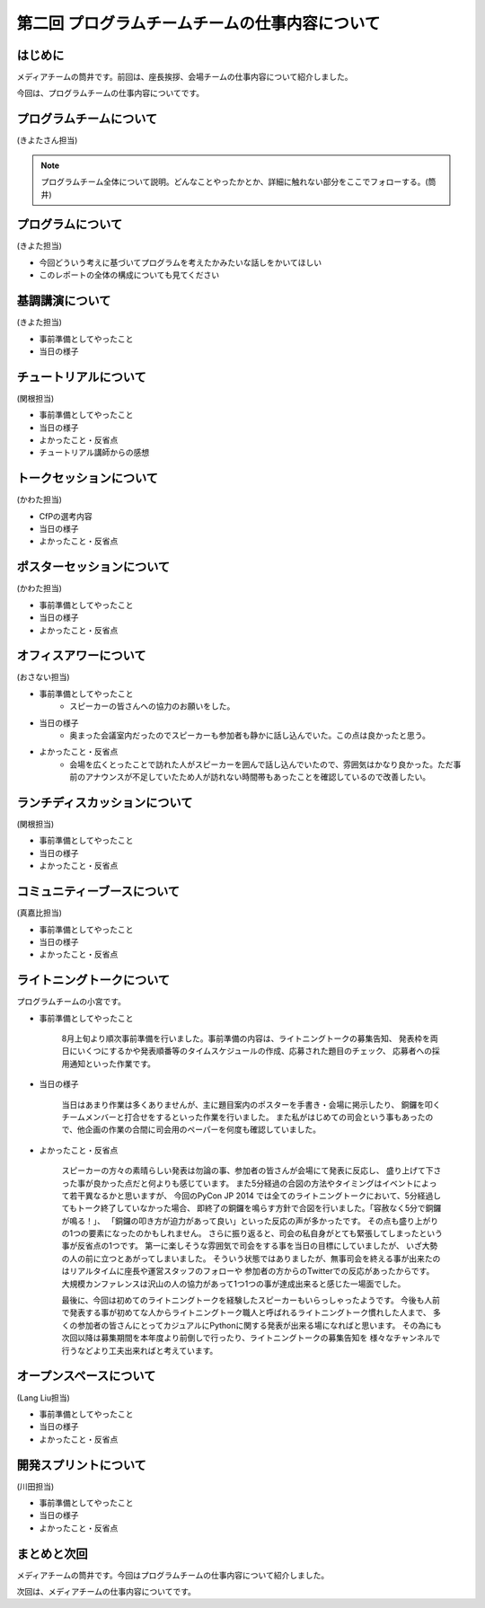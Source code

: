 ===============================================
第二回 プログラムチームチームの仕事内容について
===============================================

はじめに
========

メディアチームの筒井です。前回は、座長挨拶、会場チームの仕事内容について紹介しました。

今回は、プログラムチームの仕事内容についてです。

プログラムチームについて
========================

(きよたさん担当)

.. note::

   プログラムチーム全体について説明。どんなことやったかとか、詳細に触れない部分をここでフォローする。(筒井)

プログラムについて
==================
(きよた担当)

- 今回どういう考えに基づいてプログラムを考えたかみたいな話しをかいてほしい
- このレポートの全体の構成についても見てください

基調講演について
================

(きよた担当)

* 事前準備としてやったこと
* 当日の様子

チュートリアルについて
======================

(関根担当)

* 事前準備としてやったこと
* 当日の様子
* よかったこと・反省点
* チュートリアル講師からの感想

トークセッションについて
========================

(かわた担当)

* CfPの選考内容
* 当日の様子
* よかったこと・反省点

ポスターセッションについて
==========================

(かわた担当)

* 事前準備としてやったこと
* 当日の様子
* よかったこと・反省点

オフィスアワーについて
======================

(おさない担当)

* 事前準備としてやったこと
    * スピーカーの皆さんへの協力のお願いをした。
* 当日の様子
    * 奥まった会議室内だったのでスピーカーも参加者も静かに話し込んでいた。この点は良かったと思う。
* よかったこと・反省点
    * 会場を広くとったことで訪れた人がスピーカーを囲んで話し込んでいたので、雰囲気はかなり良かった。ただ事前のアナウンスが不足していたため人が訪れない時間帯もあったことを確認しているので改善したい。

ランチディスカッションについて
==============================

(関根担当)

* 事前準備としてやったこと
* 当日の様子
* よかったこと・反省点

コミュニティーブースについて
============================

(真嘉比担当)

* 事前準備としてやったこと
* 当日の様子
* よかったこと・反省点

ライトニングトークについて
==========================

プログラムチームの小宮です。

* 事前準備としてやったこと

    8月上旬より順次事前準備を行いました。事前準備の内容は、ライトニングトークの募集告知、
    発表枠を両日にいくつにするかや発表順番等のタイムスケジュールの作成、応募された題目のチェック、
    応募者への採用通知といった作業です。

* 当日の様子

    当日はあまり作業は多くありませんが、主に題目案内のポスターを手書き・会場に掲示したり、
    銅鑼を叩くチームメンバーと打合せをするといった作業を行いました。
    また私がはじめての司会という事もあったので、他企画の作業の合間に司会用のペーパーを何度も確認していました。

* よかったこと・反省点

    スピーカーの方々の素晴らしい発表は勿論の事、参加者の皆さんが会場にて発表に反応し、
    盛り上げて下さった事が良かった点だと何よりも感じています。
    また5分経過の合図の方法やタイミングはイベントによって若干異なるかと思いますが、
    今回のPyCon JP 2014 では全てのライトニングトークにおいて、5分経過してもトーク終了していなかった場合、
    即終了の銅鑼を鳴らす方針で合図を行いました。「容赦なく5分で銅鑼が鳴る！」、
    「銅鑼の叩き方が迫力があって良い」といった反応の声が多かったです。
    その点も盛り上がりの1つの要素になったのかもしれません。
    さらに振り返ると、司会の私自身がとても緊張してしまったという事が反省点の1つです。
    第一に楽しそうな雰囲気で司会をする事を当日の目標にしていましたが、
    いざ大勢の人の前に立つとあがってしまいました。
    そういう状態ではありましたが、無事司会を終える事が出来たのはリアルタイムに座長や運営スタッフのフォローや
    参加者の方からのTwitterでの反応があったからです。
    大規模カンファレンスは沢山の人の協力があって1つ1つの事が達成出来ると感じた一場面でした。

    最後に、今回は初めてのライトニングトークを経験したスピーカーもいらっしゃったようです。
    今後も人前で発表する事が初めてな人からライトニングトーク職人と呼ばれるライトニングトーク慣れした人まで、
    多くの参加者の皆さんにとってカジュアルにPythonに関する発表が出来る場になればと思います。
    その為にも次回以降は募集期間を本年度より前倒しで行ったり、ライトニングトークの募集告知を
    様々なチャンネルで行うなどより工夫出来ればと考えています。

オープンスペースについて
========================

(Lang Liu担当)

* 事前準備としてやったこと
* 当日の様子
* よかったこと・反省点

開発スプリントについて
======================

(川田担当)

* 事前準備としてやったこと
* 当日の様子
* よかったこと・反省点

まとめと次回
============

メディアチームの筒井です。今回はプログラムチームの仕事内容について紹介しました。

次回は、メディアチームの仕事内容についてです。
